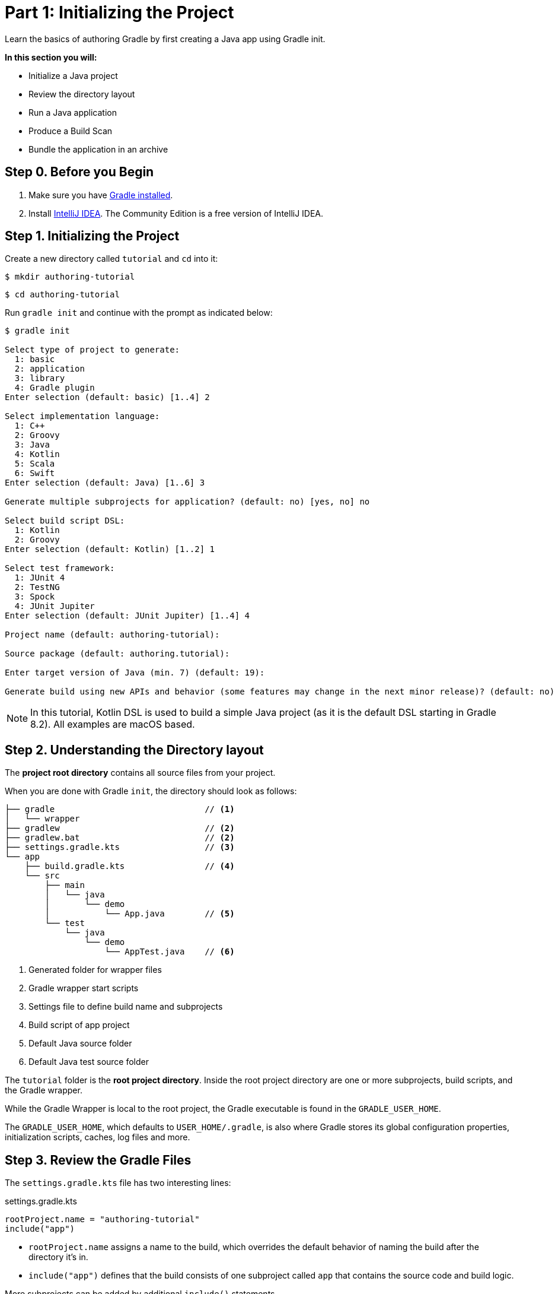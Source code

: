 // Copyright (C) 2023 Gradle, Inc.
//
// Licensed under the Creative Commons Attribution-Noncommercial-ShareAlike 4.0 International License.;
// you may not use this file except in compliance with the License.
// You may obtain a copy of the License at
//
//      https://creativecommons.org/licenses/by-nc-sa/4.0/
//
// Unless required by applicable law or agreed to in writing, software
// distributed under the License is distributed on an "AS IS" BASIS,
// WITHOUT WARRANTIES OR CONDITIONS OF ANY KIND, either express or implied.
// See the License for the specific language governing permissions and
// limitations under the License.

[[partr1_gradle_init]]
= Part 1: Initializing the Project

Learn the basics of authoring Gradle by first creating a Java app using Gradle init.

****
**In this section you will:**

- Initialize a Java project
- Review the directory layout
- Run a Java application
- Produce a Build Scan
- Bundle the application in an archive
****

[[part1_begin]]
== Step 0. Before you Begin

1. Make sure you have <<installation.adoc#installation,Gradle installed>>.

2. Install link:https://www.jetbrains.com/idea/download/[IntelliJ IDEA].
The Community Edition is a free version of IntelliJ IDEA.

== Step 1. Initializing the Project

Create a new directory called `tutorial` and `cd` into it:

[source]
----
$ mkdir authoring-tutorial
----
[source]
----
$ cd authoring-tutorial
----

Run `gradle init` and continue with the prompt as indicated below:

[source]
----
$ gradle init

Select type of project to generate:
  1: basic
  2: application
  3: library
  4: Gradle plugin
Enter selection (default: basic) [1..4] 2

Select implementation language:
  1: C++
  2: Groovy
  3: Java
  4: Kotlin
  5: Scala
  6: Swift
Enter selection (default: Java) [1..6] 3

Generate multiple subprojects for application? (default: no) [yes, no] no

Select build script DSL:
  1: Kotlin
  2: Groovy
Enter selection (default: Kotlin) [1..2] 1

Select test framework:
  1: JUnit 4
  2: TestNG
  3: Spock
  4: JUnit Jupiter
Enter selection (default: JUnit Jupiter) [1..4] 4

Project name (default: authoring-tutorial):

Source package (default: authoring.tutorial):

Enter target version of Java (min. 7) (default: 19):

Generate build using new APIs and behavior (some features may change in the next minor release)? (default: no) [yes, no]
----

NOTE: In this tutorial, Kotlin DSL is used to build a simple Java project (as it is the default DSL starting in Gradle 8.2). All examples are macOS based.

== Step 2. Understanding the Directory layout

The *project root directory* contains all source files from your project.

When you are done with Gradle `init`, the directory should look as follows:

----
├── gradle                              // <1>
│   └── wrapper
├── gradlew                             // <2>
├── gradlew.bat                         // <2>
├── settings.gradle.kts                 // <3>
└── app
    ├── build.gradle.kts                // <4>
    └── src
        ├── main
        │   └── java
        │       └── demo
        │           └── App.java        // <5>
        └── test
            └── java
                └── demo
                    └── AppTest.java    // <6>
----
<1> Generated folder for wrapper files
<2> Gradle wrapper start scripts
<3> Settings file to define build name and subprojects
<4> Build script of app project
<5> Default Java source folder
<6> Default Java test source folder

The `tutorial` folder is the *root project directory*.
Inside the root project directory are one or more subprojects, build scripts, and the Gradle wrapper.

While the Gradle Wrapper is local to the root project, the Gradle executable is found in the `GRADLE_USER_HOME`.

The `GRADLE_USER_HOME`, which defaults to `USER_HOME/.gradle`, is also where Gradle stores its global configuration properties, initialization scripts, caches, log files and more.

== Step 3. Review the Gradle Files

The `settings.gradle.kts` file has two interesting lines:

.settings.gradle.kts
[source, kotlin]
----
rootProject.name = "authoring-tutorial"
include("app")
----

- `rootProject.name` assigns a name to the build, which overrides the default behavior of naming the build after the directory it’s in.

- `include("app")` defines that the build consists of one subproject called `app` that contains the source code and build logic.

More subprojects can be added by additional `include()` statements.

Our build contains one subproject called `app` that represents the Java application we are building.
It is configured in the `app/build.gradle(.kts)` file:

.build.gradle.kts
[source, kotlin]
----
plugins {
    id("application")                                               // <1>
}

repositories {
    mavenCentral()                                                  // <2>
}

dependencies {
    testImplementation("org.junit.jupiter:junit-jupiter:5.9.3")     // <3>
    testRuntimeOnly("org.junit.platform:junit-platform-launcher")
    implementation("com.google.guava:guava:32.1.1-jre")             // <4>
}

java {                                                              // <5>
    toolchain {
        languageVersion.set(JavaLanguageVersion.of(19))
    }
}

application {
    mainClass.set("authoring.tutorial.App")                         // <6>
}

tasks.named<Test>("test") {
    useJUnitPlatform()                                              // <7>
}
----
<1> Apply the application plugin to add support for building a CLI application in Java.
<2> Use Maven Central for resolving dependencies.
<3> Use JUnit Jupiter for testing.
<4> This dependency is used by the application.
<5> Define the toolchain version.
<6> Define the main class for the application.
<7> Use JUnit Platform for unit tests.

The build script in the `app` subproject directory includes the dependencies and components the `app` code will need to be assembled, tested, and published.

== Step 4. Review the Code

The file `app/src/main/java/authoring/tutorial/App.java` contains the main class and source code:

.App.java
[source, java]
----
package tutorial;

public class App {
    public String getGreeting() {
        return "Hello World!";
    }

    public static void main(String[] args) {
        System.out.println(new App().getGreeting());
    }
}
----

The code prints out a simple "Hello World" greeting to the screen.

The generated test is available at `app/src/test/java/authoring/tutorial/AppTest.java`:

.AppTest.java
[source, java]
----
package tutorial;

import org.junit.jupiter.api.Test;
import static org.junit.jupiter.api.Assertions.*;

class AppTest {
    @Test void appHasAGreeting() {
        App classUnderTest = new App();
        assertNotNull(classUnderTest.getGreeting(), "app should have a greeting");
    }
}
----

The generated test class has a single _JUnit Jupiter_ test.
The test instantiates the `App` class, invokes a method on it, and checks that it returns the expected value.

== Step 5. Run the App

The Application plugin, which was automatically added by `gradle init`, facilitates creating an executable JVM application:

[source, kotlin]
----
plugins {
    id("application")
}
----

Applying the Application plugin implicitly applies the Java plugin and adds tasks like `assemble`, `build`, or `run` to our project.

Thanks to the `application` plugin, you can run the application directly from the command line.
The `run` task tells Gradle to execute the `main` method in the class assigned to the `mainClass` property.

[source]
----
$ ./gradlew run

> Task :app:run
Hello World!

BUILD SUCCESSFUL in 998ms
2 actionable tasks: 2 executed
----

== Step 6. Bundle the App

The `application` plugin also bundles the application, with all its dependencies, for you.
The archive will also contain a script to start the application with a single command.

Run `./gradlew build`:

[source]
----
$ ./gradlew build

> Task :app:compileJava
> Task :app:processResources NO-SOURCE
> Task :app:classes
> Task :app:jar
> Task :app:startScripts
> Task :app:distTar
> Task :app:distZip
> Task :app:assemble
> Task :app:compileTestJava
> Task :app:processTestResources NO-SOURCE
> Task :app:testClasses
> Task :app:test
> Task :app:check
> Task :app:build

BUILD SUCCESSFUL in 5s
----

If you run a full build as shown above, Gradle will have produced the archive in two formats for you: `app/build/distributions/app.tar` and `app/build/distributions/app.zip`.

== Step 6. Publish a Build Scan

The best way to learn more about what your build is doing behind the scenes, is to publish a link:https://scans.gradle.com[Build Scan].
To do so, run the `build` task again with the `--scan` flag.

[source]
----
$ ./gradlew build --scan
> Task :app:compileJava UP-TO-DATE
> Task :app:processResources NO-SOURCE
> Task :app:classes UP-TO-DATE
> Task :app:jar UP-TO-DATE
> Task :app:startScripts UP-TO-DATE
> Task :app:distTar UP-TO-DATE
> Task :app:distZip UP-TO-DATE
> Task :app:assemble UP-TO-DATE
> Task :app:compileTestJava UP-TO-DATE
> Task :app:processTestResources NO-SOURCE
> Task :app:testClasses UP-TO-DATE
> Task :app:test UP-TO-DATE
> Task :app:check UP-TO-DATE
> Task :app:build UP-TO-DATE

BUILD SUCCESSFUL in 1s
7 actionable tasks: 7 up-to-date
Resolving local hostname is slow, see https://gradle.com/help/gradle-slow-host-name

Publishing a build scan to scans.gradle.com requires accepting the Gradle Terms of Service defined at https://gradle.com/terms-of-service. Do you accept these terms? [yes, no] yes

Gradle Terms of Service accepted.

Publishing build scan...
https://gradle.com/s/7ee5saas3seo2
----

Click the link and explore which tasks where executed, which dependencies where downloaded, and many more details:

image::build-scan-3.png[]

[.text-right]
**Next Step:** <<partr2_build_lifecycle#partr2_build_lifecycle,The Build Lifecycle>> >>
